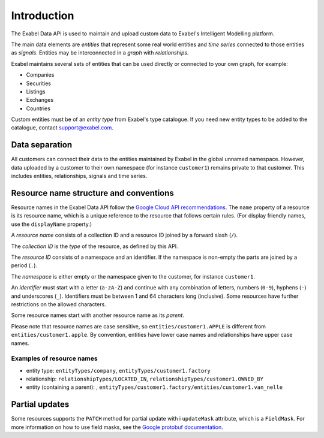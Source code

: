 
Introduction
============

The Exabel Data API is used to maintain and upload custom data to Exabel's Intelligent Modelling platform.

The main data elements are *entities* that represent some real world entities and *time series* connected to those
entities as *signals*. Entities may be interconnected in a *graph* with *relationships*.

.. image:: figure_1.png

Exabel maintains several sets of entities that can be used directly or connected to your own graph, for example:

* Companies
* Securities
* Listings
* Exchanges
* Countries

Custom entities must be of an *entity type* from Exabel's type catalogue. If you need new entity types to be added to
the catalogue, contact support@exabel.com.

Data separation
***************

All customers can connect their data to the entities maintained by Exabel in the global unnamed namespace.
However, data uploaded by a customer to their own namespace (for instance ``customer1``) remains
private to that customer. This includes entities, relationships, signals and time series.


Resource name structure and conventions
***************************************

Resource names in the Exabel Data API follow the `Google Cloud API recommendations`_. The ``name``
property of a resource is its resource name, which is a unique reference to the resource that
follows certain rules. (For display friendly names, use the ``displayName`` property.)

.. _Google Cloud API recommendations: https://cloud.google.com/apis/design/resource_names

A *resource name* consists of a collection ID and a resource ID joined by a forward slash (``/``).

The *collection ID* is the *type* of the resource, as defined by this API.

The *resource ID* consists of a namespace and an identifier. If the namespace is non-empty the parts
are joined by a period (``.``).

The *namespace* is either empty or the namespace given to the customer, for instance ``customer1``.

An *identifier* must start with a letter (``a-zA-Z``) and continue with any combination of letters,
numbers (``0-9``), hyphens (``-``) and underscores (``_``). Identifiers must be between 1 and 64
characters long (inclusive). Some resources have further restrictions on the allowed characters.

Some resource names start with another resource name as its *parent*.

Please note that resource names are case sensitive, so ``entities/customer1.APPLE`` is different from
``entities/customer1.apple``. By convention, entities have lower case names and relationships have
upper case names.

Examples of resource names
--------------------------
- entity type: ``entityTypes/company``, ``entityTypes/customer1.factory``
- relationship: ``relationshipTypes/LOCATED_IN``, ``relationshipTypes/customer1.OWNED_BY``
- entity (containing a parent): ,
  ``entityTypes/customer1.factory/entities/customer1.van_nelle``

Partial updates
***************

Some resources supports the ``PATCH`` method for partial update with i ``updateMask`` attribute,
which is a ``FieldMask``. For more information on how to use field masks, see the
`Google protobuf documentation`_.

.. _Google protobuf documentation: https://developers.google.com/protocol-buffers/docs/reference/google.protobuf#fieldmask
